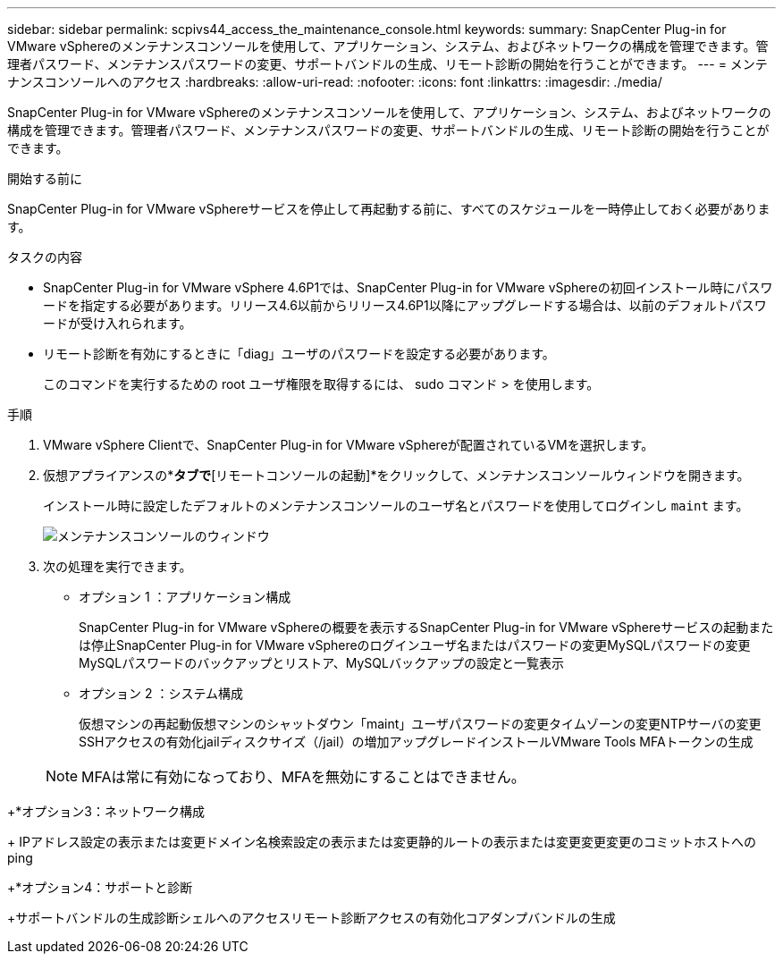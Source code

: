 ---
sidebar: sidebar 
permalink: scpivs44_access_the_maintenance_console.html 
keywords:  
summary: SnapCenter Plug-in for VMware vSphereのメンテナンスコンソールを使用して、アプリケーション、システム、およびネットワークの構成を管理できます。管理者パスワード、メンテナンスパスワードの変更、サポートバンドルの生成、リモート診断の開始を行うことができます。 
---
= メンテナンスコンソールへのアクセス
:hardbreaks:
:allow-uri-read: 
:nofooter: 
:icons: font
:linkattrs: 
:imagesdir: ./media/


[role="lead"]
SnapCenter Plug-in for VMware vSphereのメンテナンスコンソールを使用して、アプリケーション、システム、およびネットワークの構成を管理できます。管理者パスワード、メンテナンスパスワードの変更、サポートバンドルの生成、リモート診断の開始を行うことができます。

.開始する前に
SnapCenter Plug-in for VMware vSphereサービスを停止して再起動する前に、すべてのスケジュールを一時停止しておく必要があります。

.タスクの内容
* SnapCenter Plug-in for VMware vSphere 4.6P1では、SnapCenter Plug-in for VMware vSphereの初回インストール時にパスワードを指定する必要があります。リリース4.6以前からリリース4.6P1以降にアップグレードする場合は、以前のデフォルトパスワードが受け入れられます。
* リモート診断を有効にするときに「diag」ユーザのパスワードを設定する必要があります。
+
このコマンドを実行するための root ユーザ権限を取得するには、 sudo コマンド > を使用します。



.手順
. VMware vSphere Clientで、SnapCenter Plug-in for VMware vSphereが配置されているVMを選択します。
. 仮想アプライアンスの*[概要]*タブで*[リモートコンソールの起動]*をクリックして、メンテナンスコンソールウィンドウを開きます。
+
インストール時に設定したデフォルトのメンテナンスコンソールのユーザ名とパスワードを使用してログインし `maint` ます。

+
image:scpivs44_image11.png["メンテナンスコンソールのウィンドウ"]

. 次の処理を実行できます。
+
** オプション 1 ：アプリケーション構成
+
SnapCenter Plug-in for VMware vSphereの概要を表示するSnapCenter Plug-in for VMware vSphereサービスの起動または停止SnapCenter Plug-in for VMware vSphereのログインユーザ名またはパスワードの変更MySQLパスワードの変更MySQLパスワードのバックアップとリストア、MySQLバックアップの設定と一覧表示

** オプション 2 ：システム構成
+
仮想マシンの再起動仮想マシンのシャットダウン「maint」ユーザパスワードの変更タイムゾーンの変更NTPサーバの変更SSHアクセスの有効化jailディスクサイズ（/jail）の増加アップグレードインストールVMware Tools MFAトークンの生成

+

NOTE: MFAは常に有効になっており、MFAを無効にすることはできません。





+*オプション3：ネットワーク構成

+ IPアドレス設定の表示または変更ドメイン名検索設定の表示または変更静的ルートの表示または変更変更変更のコミットホストへのping

+*オプション4：サポートと診断

+サポートバンドルの生成診断シェルへのアクセスリモート診断アクセスの有効化コアダンプバンドルの生成
